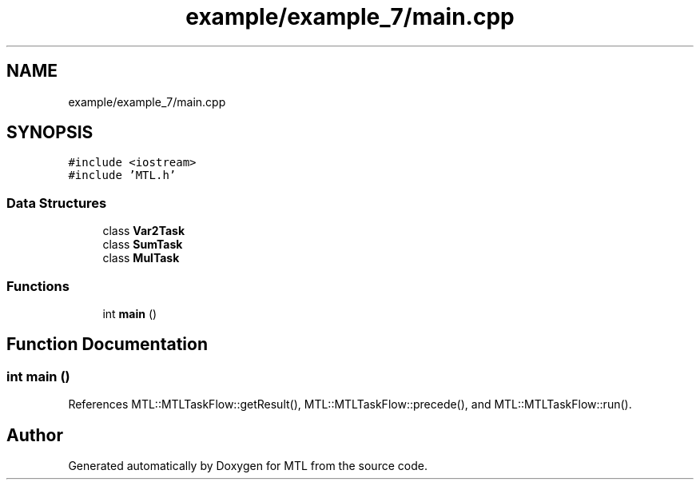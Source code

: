 .TH "example/example_7/main.cpp" 3 "Fri Feb 25 2022" "Version 0.0.1" "MTL" \" -*- nroff -*-
.ad l
.nh
.SH NAME
example/example_7/main.cpp
.SH SYNOPSIS
.br
.PP
\fC#include <iostream>\fP
.br
\fC#include 'MTL\&.h'\fP
.br

.SS "Data Structures"

.in +1c
.ti -1c
.RI "class \fBVar2Task\fP"
.br
.ti -1c
.RI "class \fBSumTask\fP"
.br
.ti -1c
.RI "class \fBMulTask\fP"
.br
.in -1c
.SS "Functions"

.in +1c
.ti -1c
.RI "int \fBmain\fP ()"
.br
.in -1c
.SH "Function Documentation"
.PP 
.SS "int main ()"

.PP
References MTL::MTLTaskFlow::getResult(), MTL::MTLTaskFlow::precede(), and MTL::MTLTaskFlow::run()\&.
.SH "Author"
.PP 
Generated automatically by Doxygen for MTL from the source code\&.
